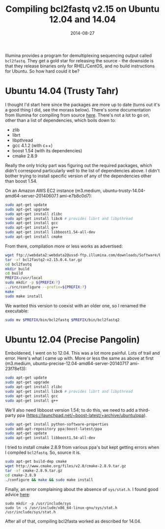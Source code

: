 #+TITLE: Compiling bcl2fastq v2.15 on Ubuntu 12.04 and 14.04
#+DATE: 2014-08-27
#+CATEGORY: notes
#+PROPERTY: TAGS linux
#+PROPERTY: eval no

Illumina provides a program for demultiplexing sequencing output
called =bcl2fastq=. They get a gold star for releasing the source -
the downside is that they release binaries only for RHEL/CentOS, and
no build instructions for Ubuntu. So how hard could it be?

* Ubuntu 14.04 (Trusty Tahr)

I thought I'd start here since the packages are more up to date (turns
out it's a good thing I did, see the morass below). There's some
documentation from Illumina for compiling from source [[http://supportres.illumina.com/documents/documentation/software_documentation/bcl2fastq/bcl2fastq-v2-0-user-guide-15051736-a.pdf][here]]. There's
not a lot to go on, other than a list of dependencies, which boils
down to:

- zlib
- librt
- libpthread
- gcc 4.1.2 (with c++)
- boost 1.54 (with its dependencies)
- cmake 2.8.9

Really the only tricky part was figuring out the required packages,
which didn't correspond particularly well to the list of dependencies
above. I didn't bother trying to install specific version of any of
the dependencies other than boost 1.54.

On an Amazon AWS EC2 instance (m3.medium, ubuntu-trusty-14.04-amd64-server-20140607.1 ami-e7b8c0d7):

#+BEGIN_SRC sh
sudo apt-get update
sudo apt-get upgrade
sudo apt-get install zlibc
sudo apt-get install libc6 # provides librt and libpthread
sudo apt-get install gcc
sudo apt-get install g++
sudo apt-get install libboost1.54-all-dev
sudo apt-get install cmake
#+END_SRC

From there, compilation more or less works as advertised:

#+BEGIN_SRC sh
wget ftp://webdata2:webdata2@ussd-ftp.illumina.com/downloads/Software/bcl2fastq/bcl2fastq2-v2.15.0.4.tar.gz
tar -xf bcl2fastq2-v2.15.0.4.tar.gz
cd bcl2fastq
mkdir build
cd build
PREFIX=/usr/local
sudo mkdir -p ${PREFIX:?}
../src/configure --prefix=${PREFIX:?}
make
sudo make install
#+END_SRC

We wanted this version to coexist with an older one, so I renamed
the executable:

#+BEGIN_SRC sh
sudo mv $PREFIX/bin/bcl2fastq $PREFIX/bin/bcl2fastq2
#+END_SRC

* Ubuntu 12.04 (Precise Pangolin)

Emboldened, I went on to 12.04. This was a lot more painful. Lots of
trail and error. Here's what I came up with. More or less the same as
above at first (m3.medium, ubuntu-precise-12.04-amd64-server-20140717
ami-23f78e13):

#+BEGIN_SRC sh
sudo apt-get update
sudo apt-get upgrade
sudo apt-get install zlibc
sudo apt-get install libc6 # provides librt and libpthread
sudo apt-get install gcc
sudo apt-get install g++
#+END_SRC

We'll also need libboost version 1.54; to do this, we need to add a
third-party ppa (https://launchpad.net/~boost-latest/+archive/ubuntu/ppa).

#+BEGIN_SRC sh
sudo apt-get install python-software-properties
sudo add-apt-repository ppa:boost-latest/ppa
sudo apt-get update
sudo apt-get install libboost1.54-all-dev
#+END_SRC

I tried to install cmake 2.8.9 from various ppa's but kept getting
errors when I compiled =bcl2fastq=. So, source it is.

#+BEGIN_SRC sh
sudo apt-get build-dep cmake
wget http://www.cmake.org/files/v2.8/cmake-2.8.9.tar.gz
tar -xf cmake-2.8.9.tar.gz
cd cmake-2.8.9
./configure && make && sudo make install
#+END_SRC

Finally, an error complaining about the absence of =sys/stat.h=. I found good advice [[http://askubuntu.com/questions/414110/wheres-my-usr-include-sys-directory][here]]:

#+BEGIN_SRC
sudo mkdir -p /usr/include/sys
sudo ln -s /usr/include/x86_64-linux-gnu/sys/stat.h /usr/include/sys/stat.h
#+END_SRC

After all of that, compiling bcl2fasta worked as described for 14.04.

